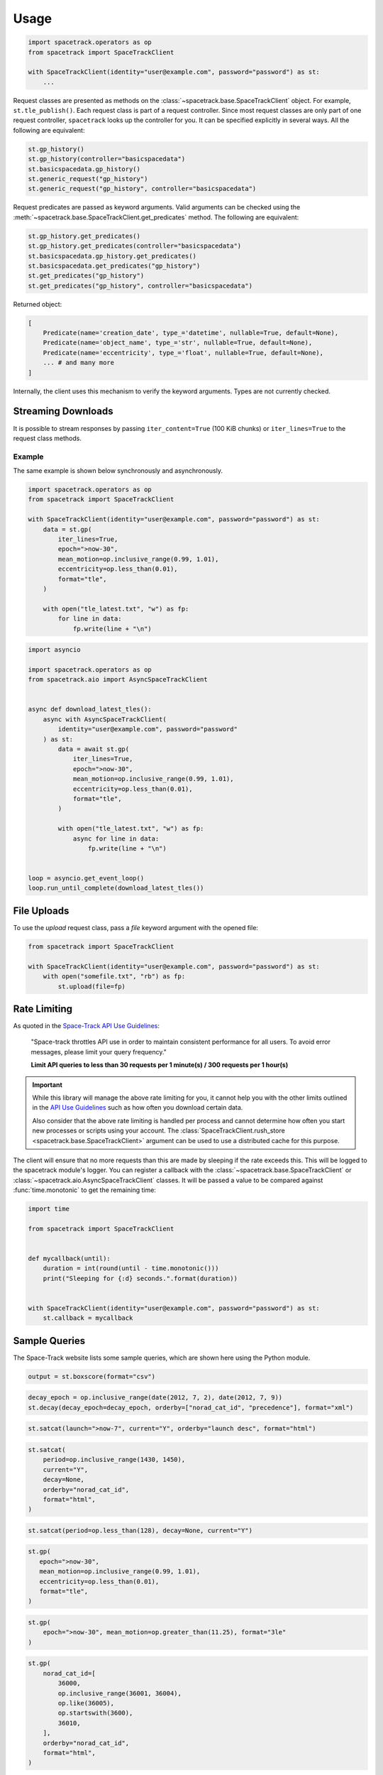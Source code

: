 *****
Usage
*****

.. code-block:: python

    import spacetrack.operators as op
    from spacetrack import SpaceTrackClient

    with SpaceTrackClient(identity="user@example.com", password="password") as st:
        ...

Request classes are presented as methods on the
:class:`~spacetrack.base.SpaceTrackClient` object. For example,
``st.tle_publish()``. Each request class is part of a request controller.
Since most request classes are only part of one request controller,
``spacetrack`` looks up the controller for you. It can be specified explicitly
in several ways. All the following are equivalent:

.. code-block:: python

    st.gp_history()
    st.gp_history(controller="basicspacedata")
    st.basicspacedata.gp_history()
    st.generic_request("gp_history")
    st.generic_request("gp_history", controller="basicspacedata")

Request predicates are passed as keyword arguments. Valid
arguments can be checked using the
:meth:`~spacetrack.base.SpaceTrackClient.get_predicates` method. The following
are equivalent:

.. code-block:: python

    st.gp_history.get_predicates()
    st.gp_history.get_predicates(controller="basicspacedata")
    st.basicspacedata.gp_history.get_predicates()
    st.basicspacedata.get_predicates("gp_history")
    st.get_predicates("gp_history")
    st.get_predicates("gp_history", controller="basicspacedata")

Returned object:

.. code-block:: python

    [
        Predicate(name='creation_date', type_='datetime', nullable=True, default=None),
        Predicate(name='object_name', type_='str', nullable=True, default=None),
        Predicate(name='eccentricity', type_='float', nullable=True, default=None),
        ... # and many more
    ]

Internally, the client uses this mechanism to verify the keyword arguments.
Types are not currently checked.

Streaming Downloads
===================

It is possible to stream responses by passing ``iter_content=True`` (100 KiB
chunks) or ``iter_lines=True`` to the request class methods.

Example
-------

The same example is shown below synchronously and asynchronously.

.. code-block:: python

    import spacetrack.operators as op
    from spacetrack import SpaceTrackClient

    with SpaceTrackClient(identity="user@example.com", password="password") as st:
        data = st.gp(
            iter_lines=True,
            epoch=">now-30",
            mean_motion=op.inclusive_range(0.99, 1.01),
            eccentricity=op.less_than(0.01),
            format="tle",
        )

        with open("tle_latest.txt", "w") as fp:
            for line in data:
                fp.write(line + "\n")

.. code-block:: python

    import asyncio

    import spacetrack.operators as op
    from spacetrack.aio import AsyncSpaceTrackClient


    async def download_latest_tles():
        async with AsyncSpaceTrackClient(
            identity="user@example.com", password="password"
        ) as st:
            data = await st.gp(
                iter_lines=True,
                epoch=">now-30",
                mean_motion=op.inclusive_range(0.99, 1.01),
                eccentricity=op.less_than(0.01),
                format="tle",
            )

            with open("tle_latest.txt", "w") as fp:
                async for line in data:
                    fp.write(line + "\n")


    loop = asyncio.get_event_loop()
    loop.run_until_complete(download_latest_tles())


File Uploads
============

To use the `upload` request class, pass a `file` keyword argument with the
opened file:

.. code-block:: python

    from spacetrack import SpaceTrackClient

    with SpaceTrackClient(identity="user@example.com", password="password") as st:
        with open("somefile.txt", "rb") as fp:
            st.upload(file=fp)


Rate Limiting
=============

As quoted in the `Space-Track API Use Guidelines <st-api>`_:

    "Space-track throttles API use in order to maintain consistent
    performance for all users. To avoid error messages, please limit your
    query frequency."

    **Limit API queries to less than 30 requests per 1 minute(s) / 300 requests
    per 1 hour(s)**

.. _`st-api`: https://www.space-track.org/documentation#/api

.. important::

    While this library will manage the above rate limiting for you, it cannot
    help you with the other limits outlined in the `API Use Guidelines <st-api>`_
    such as how often you download certain data.

    Also consider that the above rate limiting is handled per process and cannot
    determine how often you start new processes or scripts using your account.
    The :class:`SpaceTrackClient.rush_store <spacetrack.base.SpaceTrackClient>`
    argument can be used to use a distributed cache for this purpose.

The client will ensure that no more requests than this are made by sleeping if
the rate exceeds this. This will be logged to the spacetrack module's logger.
You can register a callback with the :class:`~spacetrack.base.SpaceTrackClient`
or :class:`~spacetrack.aio.AsyncSpaceTrackClient` classes. It will be passed a
value to be compared against :func:`time.monotonic` to get the remaining time:

.. code-block:: python

    import time

    from spacetrack import SpaceTrackClient


    def mycallback(until):
        duration = int(round(until - time.monotonic()))
        print("Sleeping for {:d} seconds.".format(duration))


    with SpaceTrackClient(identity="user@example.com", password="password") as st:
        st.callback = mycallback

Sample Queries
==============

The Space-Track website lists some sample queries, which are shown here using
the Python module.

.. code-block:: python

   output = st.boxscore(format="csv")

.. code-block:: python

   decay_epoch = op.inclusive_range(date(2012, 7, 2), date(2012, 7, 9))
   st.decay(decay_epoch=decay_epoch, orderby=["norad_cat_id", "precedence"], format="xml")

.. code-block:: python

   st.satcat(launch=">now-7", current="Y", orderby="launch desc", format="html")

.. code-block:: python

   st.satcat(
       period=op.inclusive_range(1430, 1450),
       current="Y",
       decay=None,
       orderby="norad_cat_id",
       format="html",
   )

.. code-block:: python

   st.satcat(period=op.less_than(128), decay=None, current="Y")

.. code-block:: python

    st.gp(
       epoch=">now-30",
       mean_motion=op.inclusive_range(0.99, 1.01),
       eccentricity=op.less_than(0.01),
       format="tle",
    )

.. code-block:: python

   st.gp(
       epoch=">now-30", mean_motion=op.greater_than(11.25), format="3le"
   )

.. code-block:: python

   st.gp(
       norad_cat_id=[
           36000,
           op.inclusive_range(36001, 36004),
           op.like(36005),
           op.startswith(3600),
           36010,
       ],
       orderby="norad_cat_id",
       format="html",
   )

.. code-block:: python

   st.gp_history(norad_cat_id=25544, orderby="epoch desc", limit=22, format="tle")

.. code-block:: python

   st.gp_history(norad_cat_id=25544, orderby="epoch desc", limit=22, format="xml")

.. code-block:: python

   st.tip(norad_cat_id=[60, 38462, 38351], format="html")

.. code-block:: python

   st.cdm(constellation="iridium", limit=10, orderby="creation_date desc", format="html")

.. code-block:: python

   st.cdm(constellation="iridium", limit=10, orderby="creation_date desc", format="kvn")

.. code-block:: python

   st.cdm(
       constellation="intelsat",
       tca=">now",
       predicates=["message_for", "tca", "miss_distance"],
       orderby="miss_distance",
       format="html",
       metadata=True,
   )

.. code-block:: python

   st.cdm(
       constellation="intelsat",
       tca=">now",
       predicates=["message_for", "tca", "miss_distance"],
       orderby="miss_distance",
       format="kvn",
   )
